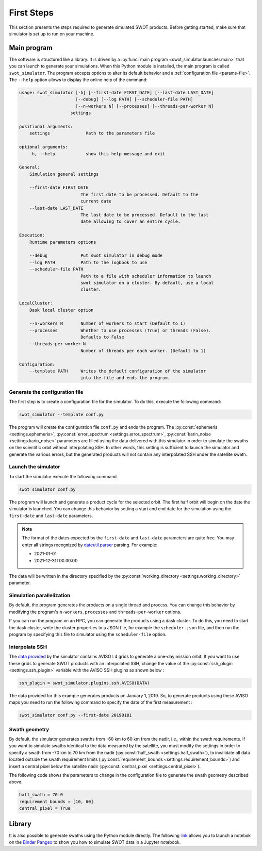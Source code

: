 First Steps
===========

This section presents the steps required to generate simulated SWOT products.
Before getting started, make sure that simulator is set up to run on your
machine.

.. _main_program:

Main program
------------

The software is structured like a library. It is driven by a
:py:func:`main program <swot_simulator.launcher.main>` that you can launch to
generate your simulations. When this Python module is installed, the main
program is called ``swot_simulator``. The program accepts options to alter its
default behavior and a :ref:`configuration file <params-file>`. The ``--help``
option allows to display the online help of the command:

.. code-block:: text

    usage: swot_simulator [-h] [--first-date FIRST_DATE] [--last-date LAST_DATE]
                          [--debug] [--log PATH] [--scheduler-file PATH]
                          [--n-workers N] [--processes] [--threads-per-worker N]
                        settings

    positional arguments:
        settings              Path to the parameters file

    optional arguments:
        -h, --help            show this help message and exit

    General:
        Simulation general settings

        --first-date FIRST_DATE
                            The first date to be processed. Default to the
                            current date
        --last-date LAST_DATE
                            The last date to be processed. Default to the last
                            date allowing to cover an entire cycle.

    Execution:
        Runtime parameters options

        --debug             Put swot simulator in debug mode
        --log PATH          Path to the logbook to use
        --scheduler-file PATH
                            Path to a file with scheduler information to launch
                            swot simulator on a cluster. By default, use a local
                            cluster.

    LocalCluster:
        Dask local cluster option

        --n-workers N       Number of workers to start (Default to 1)
        --processes         Whether to use processes (True) or threads (False).
                            Defaults to False
        --threads-per-worker N
                            Number of threads per each worker. (Default to 1)

    Configuration:
        --template PATH     Writes the default configuration of the simulator
                            into the file and ends the program.

Generate the configuration file
~~~~~~~~~~~~~~~~~~~~~~~~~~~~~~~

The first step is to create a configuration file for the simulator. To do this,
execute the following command:

.. code-block::

    swot_simulator --template conf.py

The program will create the configuration file ``conf.py`` and ends the program.
The  :py:const:`ephemeris <settings.ephemeris>`,
:py:const:`error_spectrum <settings.error_spectrum>`,
:py:const:`karin_noise <settings.karin_noise>` parameters are filled using the
data delivered with this simulator in order to simulate the swaths on the
scientific orbit without interpolating SSH. In other words, this setting is
sufficient to launch the simulator and generate the various errors, but the
generated products will not contain any interpolated SSH under the satellite
swath.

Launch the simulator
~~~~~~~~~~~~~~~~~~~~

To start the simulator execute the following command.

.. code-block:: bash

   swot_simulator conf.py

The program will launch and generate a product cycle for the selected orbit. The
first half orbit will begin on the date the simulator is launched. You can
change this behavior by setting a start and end date for the simulation using
the ``first-date`` and ``last-date`` parameters.

.. note::

    The format of the dates expected by the ``first-date``  and ``last-date``
    parameters are quite free. You may enter all strings recognized by
    `dateutil.parser <https://dateutil.readthedocs.io/en/stable/parser.html>`_
    parsing. For example:

    * 2021-01-01
    * 2021-12-31T00:00:00

The data will be written in the directory specified by the
:py:const:`working_directory <settings.working_directory>` parameter.

Simulation parallelization
~~~~~~~~~~~~~~~~~~~~~~~~~~

By default, the program generates the products on a single thread and process.
You can change this behavior by modifying the program's ``n-workers``,
``processes`` and ``threads-per-worker`` options.

If you can run the program on an HPC, you can generate the products using a dask
cluster. To do this, you need to start the dask cluster, write the cluster
properties to a JSON file, for example the ``scheduler.json`` file, and then run
the program by specifying this file to simulator using the ``scheduler-file``
option.

Interpolate SSH
~~~~~~~~~~~~~~~

The `data provided
<https://github.com/CNES/swot_simulator/tree/master/swot_simulator/data>`_ by
the simulator contains AVISO L4 grids to generate a one-day mission orbit. If
you want to use these grids to generate SWOT products with an interpolated SSH,
change the value of the :py:const:`ssh_plugin <settings.ssh_plugin>` variable
with the AVISO SSH plugins as shown below :

.. code-block:: python

    ssh_plugin = swot_simulator.plugins.ssh.AVISO(DATA)

The data provided for this example generates products on January 1, 2019. So, to
generate products using these AVISO maps you need to run the following command
to specify the date of the first measurement :

.. code-block:: python

    swot_simulator conf.py --first-date 20190101

Swath geometry
~~~~~~~~~~~~~~

By default, the simulator generates swaths from -60 km to 60 km from the nadir,
i.e., within the swath requirements. If you want to simulate swaths identical to
the data measured by the satellite, you must modify the settings in order to
specify a swath from -70 km to 70 km from the nadir (:py:const:`half_swath
<settings.half_swath>`), to invalidate all data located outside the swath
requirement limits (:py:const:`requirement_bounds
<settings.requirement_bounds>`) and insert a central pixel below the satellite
nadir (:py:const:`central_pixel <settings.central_pixel>`).

The following code shows the parameters to change in the configuration file to
generate the swath geometry described above.

.. code-block:: python

    half_swath = 70.0
    requirement_bounds = [10, 60]
    central_pixel = True

Library
-------

It is also possible to generate swaths using the Python module directly. The
following `link
<https://binder.pangeo.io/v2/gh/CNES/swot_simulator/master?filepath=notebooks>`_
allows you to launch a notebok on the `Binder <https://jupyter.org/binder>`_
`Pangeo <https://pangeo.io/>`_ to show you how to simulate SWOT data in a
Jupyter notebook.
